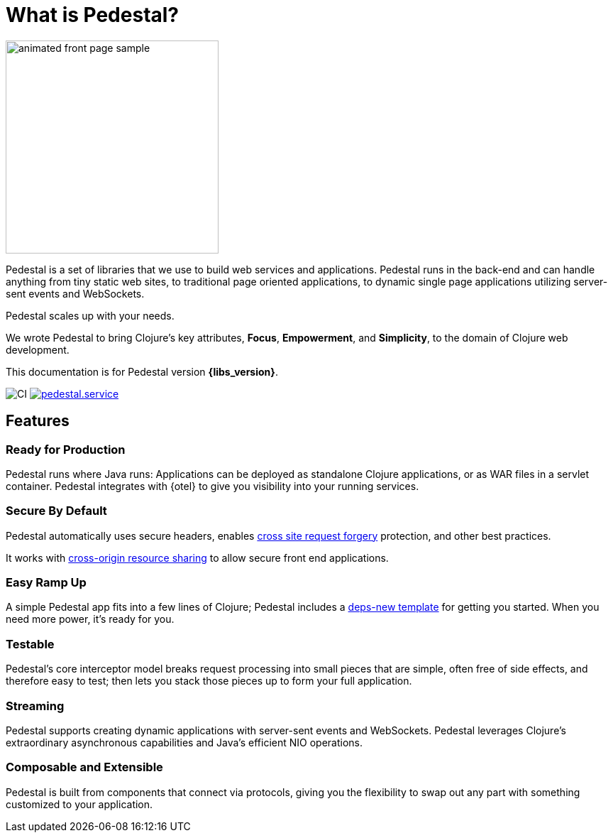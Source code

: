 = What is Pedestal?
:page-role: -toc

image::animated-front-page-sample.gif[float="right",width=300]

Pedestal is a set of libraries that we use to build web services and applications. Pedestal runs in the back-end and can handle
anything from tiny static web sites, to traditional page oriented applications, to dynamic single page applications utilizing server-sent events and WebSockets.

Pedestal scales up with your needs.

We wrote Pedestal to bring Clojure's key attributes, *Focus*, *Empowerment*, and *Simplicity*, to the domain of  Clojure web development.

This documentation is for Pedestal version *{libs_version}*.

image:https://github.com/pedestal/pedestal/workflows/CI/badge.svg[CI]
link:https://clojars.org/io.pedestal/pedestal.service[image:https://img.shields.io/clojars/v/io.pedestal/pedestal.service.svg[]]

== Features

=== Ready for Production

Pedestal runs where Java runs: Applications can be deployed as standalone Clojure applications, or as WAR files in a servlet container.
Pedestal integrates with {otel} to give you visibility into your running services.

=== Secure By Default

Pedestal automatically uses secure headers,
enables https://en.wikipedia.org/wiki/Cross-site_request_forgery[cross site request forgery] protection,
and other best practices.

It works with https://en.wikipedia.org/wiki/Cross-origin_resource_sharing[cross-origin resource sharing] to
allow secure front end applications.

=== Easy Ramp Up

A simple Pedestal app fits into a few lines of Clojure; Pedestal includes a
xref:guides:embedded-template.adoc[deps-new template] for getting you started.
When you need more power, it's ready for you.

=== Testable

Pedestal's core interceptor model breaks request processing into small pieces that are simple, often free of side effects, and therefore easy to
test; then lets you stack those pieces up to form your full application.


=== Streaming

Pedestal supports creating dynamic applications with server-sent events and WebSockets.
Pedestal leverages Clojure's extraordinary asynchronous capabilities and Java's efficient NIO operations.

=== Composable and Extensible

Pedestal is built from components that connect via protocols, giving you the flexibility to swap out any part with something
customized to your application.
